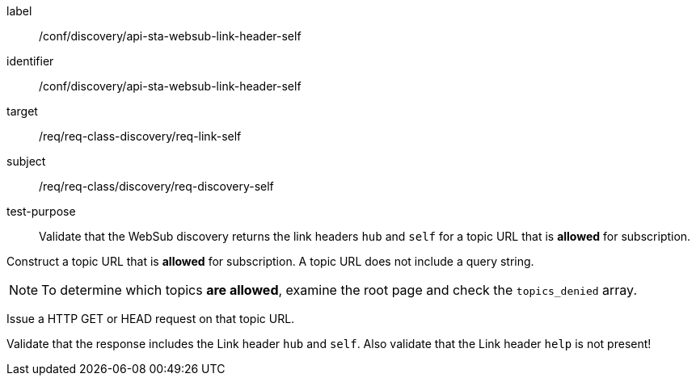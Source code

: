 [[ats_sta_websub_discovery_link_self]]
[abstract_test]
====
[%metadata]
label:: /conf/discovery/api-sta-websub-link-header-self
identifier:: /conf/discovery/api-sta-websub-link-header-self
target:: /req/req-class-discovery/req-link-self
subject:: /req/req-class/discovery/req-discovery-self
test-purpose:: Validate that the WebSub discovery returns the link headers `hub` and `self` for a topic URL that is **allowed** for subscription.

[.component,class=test method]
=====
[.component,class=step]
--
Construct a topic URL that is **allowed** for subscription. A topic URL does not include a query string.
--

[NOTE]
To determine which topics **are allowed**, examine the root page and check the `topics_denied` array.

[.component,class=step]
--
Issue a HTTP GET or HEAD request on that topic URL.
--

[.component,class=step]
--
Validate that the response includes the Link header `hub` and `self`. Also validate that the Link header `help` is not present!
--
=====
====
